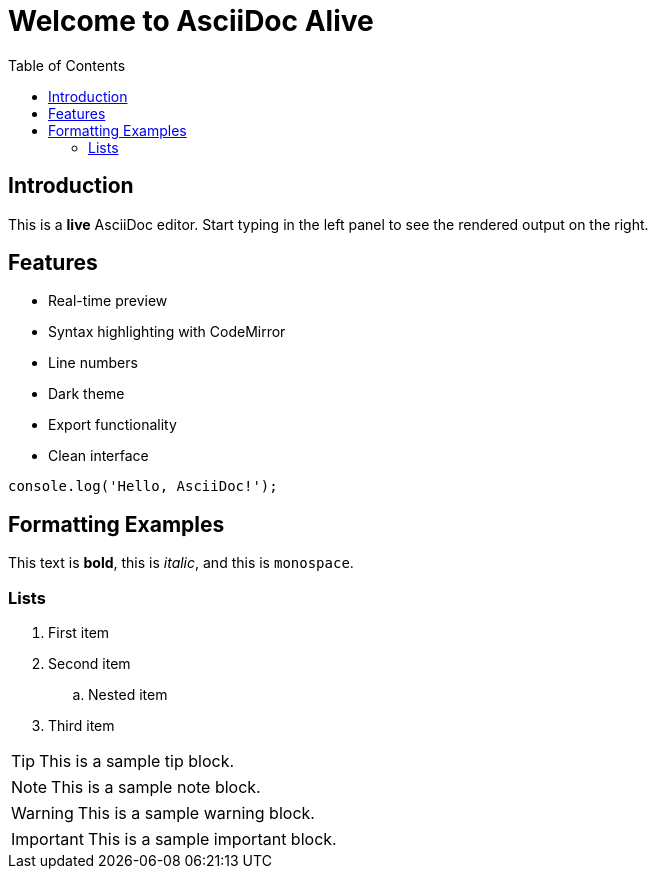 = Welcome to AsciiDoc Alive
:toc: auto
:icons: font

== Introduction
This is a *live* AsciiDoc editor. Start typing in the left panel to see the rendered output on the right.

== Features
* Real-time preview
* Syntax highlighting with CodeMirror
* Line numbers
* Dark theme
* Export functionality
* Clean interface

[source,javascript]
----
console.log('Hello, AsciiDoc!');
----

== Formatting Examples
This text is *bold*, this is _italic_, and this is `monospace`.

=== Lists
. First item
. Second item
.. Nested item
. Third item

[TIP]
====
This is a sample tip block.
====

[NOTE]
====
This is a sample note block.
====

[WARNING]
====
This is a sample warning block.
====

[IMPORTANT]
====
This is a sample important block.
====
